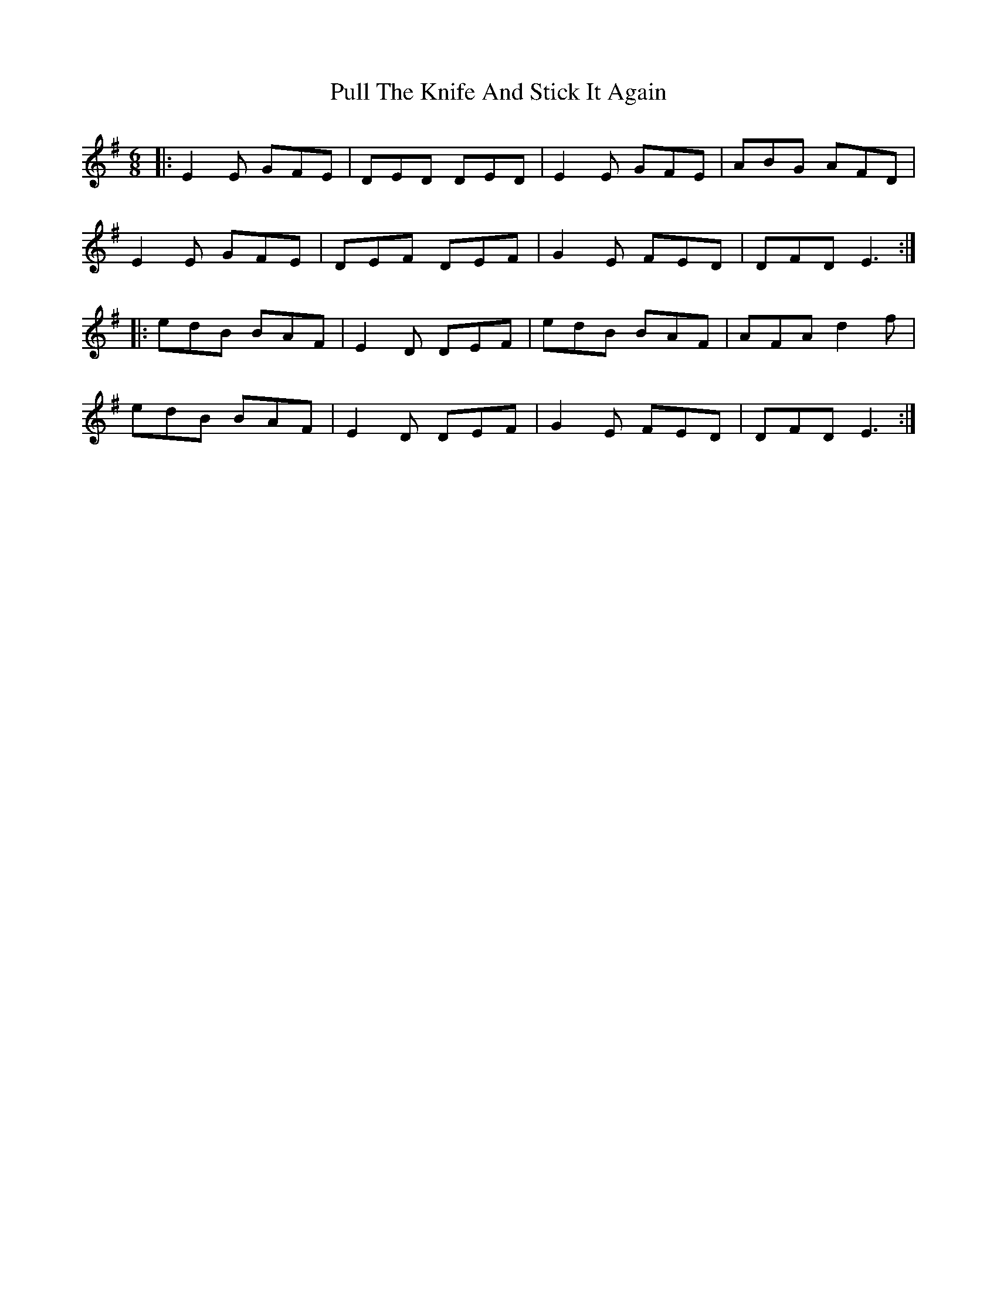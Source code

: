 X: 33237
T: Pull The Knife And Stick It Again
R: jig
M: 6/8
K: Eminor
|:E2E GFE|DED DED|E2E GFE|ABG AFD|
E2E GFE|DEF DEF|G2E FED|DFD E3:|
|:edB BAF|E2D DEF|edB BAF|AFA d2f|
edB BAF|E2D DEF|G2E FED|DFD E3:|

